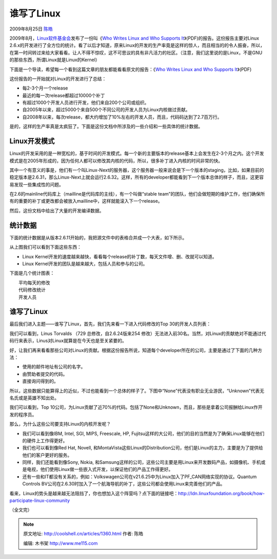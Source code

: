.. _articles1360:

谁写了Linux
===========

2009年8月25日 `陈皓 <http://coolshell.cn/articles/author/haoel>`__

|image0|\ 2009年8月，\ `Linux软件基金会 <http://www.linuxfoundation.org/>`__\ 发布了一份叫《\ `Who
Writes Linux and Who Supports
It <http://www.linuxfoundation.org/publications/whowriteslinux.pdf>`__\ 》(PDF)的报告。这份报告主要对Linux
2.6.x的开发进行了全方位的统计。看了以后才知道，原来Linux的开发的生产率竟是这样的惊人，而且相当的的令人振奋，所以，在第一时间转过来给大家看看。让人不得不惊叹，这不可思议的具有非凡活力的社区。（注意，我们这里说的是Linux，不是GNU的那些东西，所谓Linux就是Linux的Kernel）

下面是一个导读，希望每一个看到这篇文章的朋友都能看看原文的报告：《\ `Who
Writes Linux and Who Supports
It <http://www.linuxfoundation.org/publications/whowriteslinux.pdf>`__\ 》(PDF)

这份报告的一开始就对Linux的开发进行了总结：

-  每2-3个月一个release
-  最近的每一次release都超过10000个补丁
-  有超过1000个开发人员进行开发，他们来自200个公司或组织。
-  自2005年以来，超过5000个来自500个不同公司的开发人员为Linux内核做过贡献。
-  自2008年以来，每次release，都大约增加了10%左右的开发人员，而且，代码码达到了2.7百万行。

是的，这样的生产率真是太疯狂了。下面是这份文档中所涉及的一些介绍和一些具体的统计数据。

Linux开发模式
^^^^^^^^^^^^^

Linux的开发采用的是一种宽松的，基于时间的开发模式。每一个新的主要版本的release基本上会发生在2-3个月之内。这个开发模式是在2005年形成的，因为任何人都可以修改其内核的代码，所以，很多补丁进入内核的时间非常的快。

其中一个有意义的事是，他们有一个叫Linux-Next的服务器，这个服务器一般来说会是下一个版本的staging，比如，如果目前的稳定版本是2.6.31，那么Linux-Next上就会运行2.6.32。这样，所有的developer都能看到下一个版本总体的样子，而且，这更容易发现一些集成性的问题。

在2.6的mainline代码库上（mailline是代码库的主线），有一个叫做“stable
team”的团队，他们会做短期的维护工作，他们确保所有的重要的补丁或更改都会被放入mailline中，这样就能滚入下一个release。

然后，这份文档中给出了大量的开发编译数据。

统计数据
^^^^^^^^

下面的统计数据是从版本2.6.11开始的，我把源文件中的表格合并成一个大表，如下所示。

|Linux Kernel开发统计数据|

从上图我们可以看到下面这些东西：

-  Linux
   Kernel开发的速度越来越快，看看每个release的补丁数，每天文件增、删、改就可以知道。
-  Linux Kernel开发的团队是越来越大，包括人员和参与的公司。

下面是几个统计图表：

| |linuxp1|
|  平均每天的修改

| |linuxp2|
|  代码修改统计

| |linuxp3|
|  开发人员

谁写了Linux
^^^^^^^^^^^

最后我们进入主题——谁写了Linux，首先，我们先来看一下进入代码修改的Top
30的开发人员列表：

|Top 30 Linux developer|

我们可以看到，Linus Torvalds （729 总修改，自2.6.24版来254
修改）无法进入前30名。当然，对Linux的贡献绝对不能通过代码行来表示，Linus对Linux就算是在今天也是至关紧要的。

好，让我们再来看看那些公司对Linux的贡献。根据这份报告所说，知道每个developer所在的公司，主要是通过了下面的几种方法：

-  使用的邮件地址有公司的名字。
-  由赞助者提交的代码。
-  直接询问得到的。

所以，这些数据只能算得上的近似，不过也能看到一个总体的样子了。下图中“None”代表没有职业无业游民，“Unknown”代表无名氏或是英雄不知出处。

|Linux Company Top 30|

我们可以看到，Top
10公司，为Linux贡献了近70%的代码。包括了None和Unknown，而且，那些是拿着公司报酬给Linux作开发的程序员。

那么，为什么这些公司要支持Linux的内核开发呢？

-  我们可以看到像IBM, Intel, SGI, MIPS, Freescale, HP,
   Fujitsu这样的大公司，他们的目的当然是为了确保Linux能够在他们的硬件上工作得更好。
-  我们也可以看到像Red Hat, Novell,
   和MontaVista这些Linux的Distribution公司，他们是Linux的主力，主要是为了提供给他们的客户更好的服务。
-  同样，我们还能看到像Sony, Nokia,
   和Samsung这样的公司，这些公司主要是用Linux来开发数码产品，如摄像机、手机或是电视，他们使用Linux做一些嵌入式开发，以保证他们的产品工作得更好。
-  还有一些和IT都没有关系的，例如：Volkswagen公司在v21.6.25中为Linux加入了PF\_CAN网络实现的协议。Quantum
   Controls
   BV公司在2.6.30时加入了一个航海导航的补丁，这些公司都会使用Linux来完善他们的产品。

看来，Linux的势头是越来越无法阻挡了，你也想加入这个阵营吗？点下面的链接吧：\ `http://ldn.linuxfoundation.org/book/how-participate-linux-community <http://ldn.linuxfoundation.org/book/how-participate-linux-community>`__

（全文完）

.. |image0| image:: /coolshell/static/20140921230024668000.png
   :target: http://www.linuxfoundation.org/sites/www.linuxfoundation.org/themes/opensourcery/images/linux-foundation.png
.. |Linux Kernel开发统计数据| image:: /coolshell/static/20140921230025709000.png
.. |linuxp1| image:: /coolshell/static/20140921230026051000.png
.. |linuxp2| image:: /coolshell/static/20140921230026102000.png
.. |linuxp3| image:: /coolshell/static/20140921230026219000.png
.. |Top 30 Linux developer| image:: /coolshell/static/20140921230026271000.png
.. |Linux Company Top 30| image:: /coolshell/static/20140921230026370000.png
.. |image13| image:: /coolshell/static/20140921230026452000.jpg

.. note::
    原文地址: http://coolshell.cn/articles/1360.html 
    作者: 陈皓 

    编辑: 木书架 http://www.me115.com